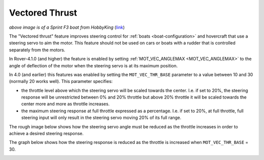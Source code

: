 .. _rover-vectored-thrust:

===============
Vectored Thrust
===============

.. image:: ../images/vectored-thrust-top-image.jpg
   :width: 450px

*above image is of a Sprint F3 boat from HobbyKing* (`link <https://hobbyking.com/en_us/sprint-f3-fiberglass-tunnel-hull-brushless-racing-boat-w-motor-630mm.html>`__)

The "Vectored thrust" feature improves steering control for :ref:`boats <boat-configuration>` and hovercraft that use a steering servo to aim the motor.
This feature should not be used on cars or boats with a rudder that is controlled separately from the motors.

In Rover-4.1.0 (and higher) the feature is enabled by setting :ref:`MOT_VEC_ANGLEMAX <MOT_VEC_ANGLEMAX>` to the angle of deflection of the motor when the steering servo is at its maximum position.

.. image:: ../images/vectored-thrust-anglemax.jpg

In 4.0 (and earlier) this features was enabled by setting the ``MOT_VEC_THR_BASE`` parameter to a value between 10 and 30 (normally 20 works well).
This parameter specifies:

- the throttle level above which the steering servo will be scaled towards the center.  I.e. if set to 20%, the steering response will be unrestricted between 0% and 20% throttle but above 20% throttle it will be scaled towards the center more and more as throttle increases.
- the maximum steering response at full throttle expressed as a percentage.  I.e. if set to 20%, at full throttle, full steering input will only result in the steering servo moving 20% of its full range.

The rough image below shows how the steering servo angle must be reduced as the throttle increases in order to achieve a desired steering response.

.. image:: ../images/vectored-thrust-pic-description.png
    :target: ../_images/vectored-thrust-pic-description.png

The graph below shows how the steering response is reduced as the throttle is increased when ``MOT_VEC_THR_BASE`` = 30.

.. image:: ../images/vectored-thrust-graph.png
    :target: ../_images/vectored-thrust-graph.png
